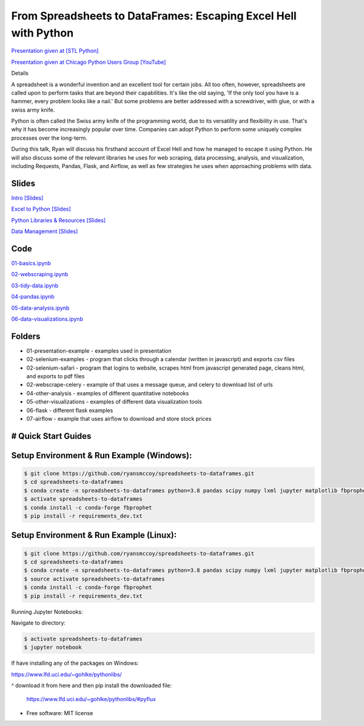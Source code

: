 =======================================================================================
From Spreadsheets to DataFrames: Escaping Excel Hell with Python
=======================================================================================


`Presentation given at [STL Python] <https://www.meetup.com/STL-Python/events/265283397>`_

`Presentation given at Chicago Python Users Group [YouTube] <https://www.youtube.com/watch?v=CtN_EVqZ72s>`_

Details

A spreadsheet is a wonderful invention and an excellent tool for certain jobs. All too often, however, spreadsheets are called upon to perform tasks that are beyond their capabilities. It's like the old saying, 'If the only tool you have is a hammer, every problem looks like a nail.' But some problems are better addressed with a screwdriver, with glue, or with a swiss army knife.

Python is often called the Swiss army knife of the programming world, due to its versatility and flexibility in use. That's why it has become increasingly popular over time. Companies can adopt Python to perform some uniquely complex processes over the long-term.

During this talk, Ryan will discuss his firsthand account of Excel Hell and how he managed to escape it using Python. He will also discuss some of the relevant libraries he uses for web scraping, data processing, analysis, and visualization, including Requests, Pandas, Flask, and Airflow, as well as few strategies he uses when approaching problems with data.

Slides
======================


`Intro [Slides] <https://gotemstl-my.sharepoint.com/:p:/g/personal/ryan_mccoystl_com/Ed80otUOcyZIjnb3_wexK4gBal7c5NmQzUYX2MBaJbbYXg?e=sxgRbz>`_

`Excel to Python [Slides] <https://gotemstl-my.sharepoint.com/:p:/g/personal/ryan_mccoystl_com/EfZc2NJYryhDsyaqFdSrN9UBNEqyTY9tUqd5b4c3sABprQ?e=TH17We>`_

`Python Libraries & Resources [Slides] <https://gotemstl-my.sharepoint.com/:p:/g/personal/ryan_mccoystl_com/EdXZeyVGz7VFvZu6zCbEfw8BNUYPhT6SDejGtfw8I1_z1Q?e=xeQTL6>`_

`Data Management [Slides] <https://gotemstl-my.sharepoint.com/:p:/g/personal/ryan_mccoystl_com/EX91EofZ7w9JunZvZ4wmZ8EBTWT5ztaRepBkooGdX0CohQ?e=q2B770>`_

Code
======================

`01-basics.ipynb <https://github.com/ryansmccoy/spreadsheets-to-dataframes/blob/master/01-basics.ipynb>`_

`02-webscraping.ipynb <https://github.com/ryansmccoy/spreadsheets-to-dataframes/blob/master/02-webscraping.ipynb>`_

`03-tidy-data.ipynb <https://github.com/ryansmccoy/spreadsheets-to-dataframes/blob/master/03-tidy-data.ipynb>`_

`04-pandas.ipynb <https://github.com/ryansmccoy/spreadsheets-to-dataframes/blob/master/04-pandas.ipynb>`_

`05-data-analysis.ipynb <https://github.com/ryansmccoy/spreadsheets-to-dataframes/blob/master/05-data-analysis.ipynb>`_

`06-data-visualizations.ipynb <https://github.com/ryansmccoy/spreadsheets-to-dataframes/blob/master/06-data-visualizations.ipynb>`_

Folders
===================================================

* 01-presentation-example  - examples used in presentation
* 02-selenium-examples - program that clicks through a calendar (written in javascript) and exports csv files
* 02-selenium-safari - program that logins to website, scrapes html from javascript generated page, cleans html, and exports to pdf files
* 02-webscrape-celery - example of that uses a message queue, and celery to download list of urls
* 04-other-analysis - examples of different quantitative notebooks
* 05-other-visualizations - examples of different data visualization tools
* 06-flask - different flask examples
* 07-airflow - example that uses airflow to download and store stock prices

# Quick Start Guides
======================

Setup Environment & Run Example  (Windows):
==================================================

.. code-block:: bash

    $ git clone https://github.com/ryansmccoy/spreadsheets-to-dataframes.git
    $ cd spreadsheets-to-dataframes
    $ conda create -n spreadsheets-to-dataframes python=3.8 pandas scipy numpy lxml jupyter matplotlib fbprophet -c conda-forge -y
    $ activate spreadsheets-to-dataframes
    $ conda install -c conda-forge fbprophet
    $ pip install -r requirements_dev.txt

Setup Environment & Run Example (Linux):
==================================================

.. code-block:: bash

    $ git clone https://github.com/ryansmccoy/spreadsheets-to-dataframes.git
    $ cd spreadsheets-to-dataframes
    $ conda create -n spreadsheets-to-dataframes python=3.8 pandas scipy numpy lxml jupyter matplotlib fbprophet -c conda-forge -y
    $ source activate spreadsheets-to-dataframes
    $ conda install -c conda-forge fbprophet
    $ pip install -r requirements_dev.txt

Running Jupyter Notebooks:

Navigate to directory:

.. code-block:: bash

    $ activate spreadsheets-to-dataframes
    $ jupyter notebook

If have installing any of the packages on Windows:

https://www.lfd.uci.edu/~gohlke/pythonlibs/

^ download it from here and then pip install the downloaded file:

    https://www.lfd.uci.edu/~gohlke/pythonlibs/#pyflux

* Free software: MIT license



